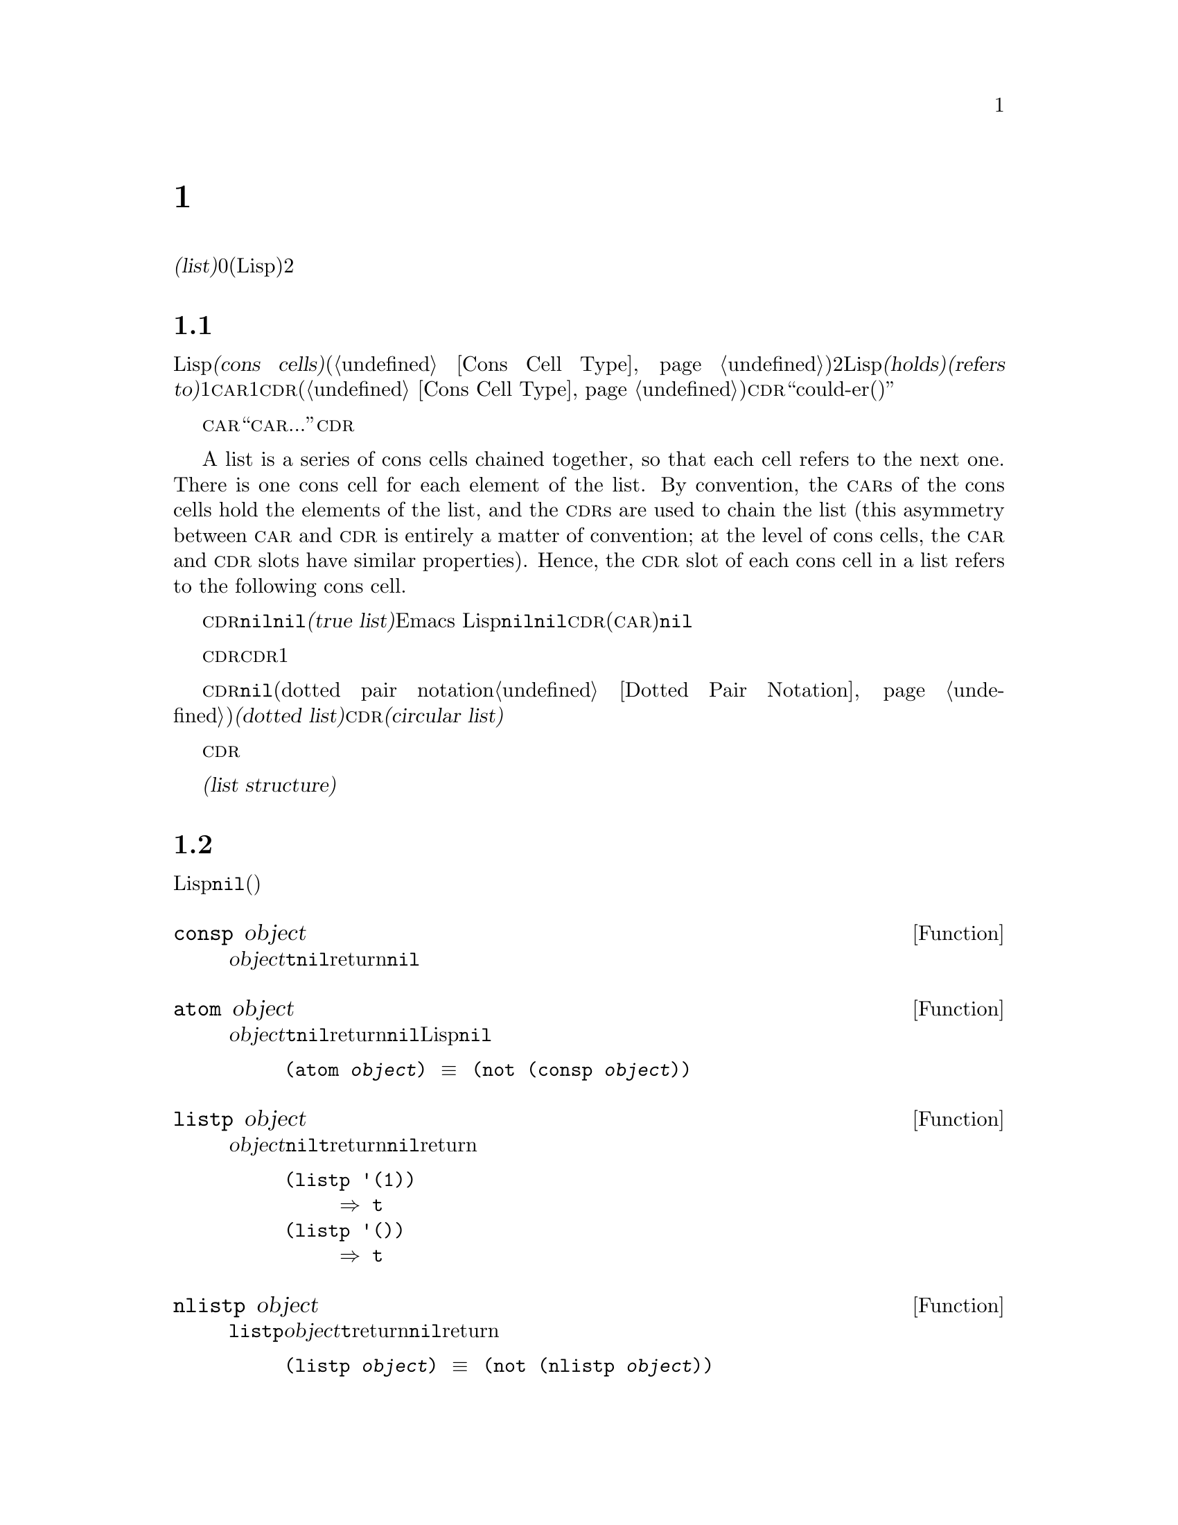 @c ===========================================================================
@c
@c This file was generated with po4a. Translate the source file.
@c
@c ===========================================================================
@c -*-texinfo-*-
@c This is part of the GNU Emacs Lisp Reference Manual.
@c Copyright (C) 1990-1995, 1998-1999, 2001-2016 Free Software
@c Foundation, Inc.
@c See the file elisp.texi for copying conditions.
@node Lists
@chapter リスト
@cindex lists
@cindex element (of list)

  @dfn{リスト(list)}は0個以上の要素(任意のLispオブジェクト)のシーケンスを表します。リストとベクターの重要な違いは、、2つ以上のリストが、構造の一部を共有できることです。加えて、リスト全体をコピーすることなく、要素の挿入、削除ができます。

@menu
* Cons Cells::               コンスセルからリストが作られる方法。
* List-related Predicates::  このオブジェクトはリストか? 
                               2つのリストを比較する。
* List Elements::            リストの一部を抽出する。
* Building Lists::           リスト構造の作成。
* List Variables::           変数に保存されたリストにたいする変更。
* Modifying Lists::          既存のリストに新しい要素を保存する。
* Sets And Lists::           リストは有限な数学集合を表現できる。
* Association Lists::        リストは有限な関係またはマッピングを表現できます。
* Property Lists::           要素ペアのリスト。
@end menu

@node Cons Cells
@section リストとコンスセル
@cindex lists and cons cells

  Lispでのリストは基本データ型ではありません。リストは@dfn{コンスセル(cons cells)}から構築されます(@ref{Cons Cell
Type}を参照してください)。コンスセルは、順序つきペアを表現するデータオブジェクトです。つまり、コンスセルは2つのスロットをもち、それぞれのスロットはLispオブジェクトを@dfn{保持(holds)}、または@dfn{参照(refers
to)}します。1つのスロットは@sc{car}、もう1つは@sc{cdr}です(これらの名前は歴史的なものです。@ref{Cons Cell
Type}を参照してください)。@sc{cdr}は``could-er(クダー)''と発音されます。

  わたしたちは、コンスセルの@sc{car}スロットに現在保持されているオブジェクトが何であれ、``このコンスセルの@sc{car}は、...''のような言い方をします。これは@sc{cdr}の場合も同様です。

  A list is a series of cons cells chained together, so that each cell refers
to the next one.  There is one cons cell for each element of the list.  By
convention, the @sc{car}s of the cons cells hold the elements of the list,
and the @sc{cdr}s are used to chain the list (this asymmetry between
@sc{car} and @sc{cdr} is entirely a matter of convention; at the level of
cons cells, the @sc{car} and @sc{cdr} slots have similar properties).
Hence, the @sc{cdr} slot of each cons cell in a list refers to the following
cons cell.

@cindex true list
  これも慣例的なものですが、リスト内の最後のコンスセルの@sc{cdr}は@code{nil}です。わたしたちは、このような@code{nil}で終端された構造を、@dfn{真リスト(true
list)}と呼びます。Emacs
Lispでは、シンボル@code{nil}は、シンボルであり、要素なしのリストでもあります。便宜上、シンボル@code{nil}は、その@sc{cdr}(および@sc{car})に@code{nil}をもつと考えます。

  したがって真リストの@sc{cdr}は、常に真リストです。空でない真リストの@sc{cdr}は、1番目の要素以外を含む真リストです。

@cindex dotted list
@cindex circular list
  リストの最後のコンスセルの@sc{cdr}が@code{nil}以外の何らかの値の場合、このリストのプリント表現はドットペア表記(dotted pair
notation。@ref{Dotted Pair
Notation}を参照してください)を使用するので、わたしたちはこの構造を@dfn{ドットリスト(dotted
list)}と呼びます。他の可能性もあります。あるコンスセルの@sc{cdr}が、そのリストのそれより前にある要素を指すかもしれません。わたしたちは、この構造を@dfn{循環リスト(circular
list)}と呼びます。

  ある目的にたいしては、そのリストが真リストか、循環リストなのか、ドットリストなのかが問題にならない場合もあります。そのプログラムが、リストを充分に下って最後のコンスセルの@sc{cdr}を確認しようとしないなら、これは問題になりません。しかし、リストを処理するの関数のいくつかは、真リストを要求し、ドットリストの場合はエラーをシグナルします。リストの最後を探そうと試みる関数のほとんどは、循環リストを与えると無限ループに突入します。

@cindex list structure
  ほとんどのコンスセルはリストの一部として使用されるので、わたしたちはコンスセルで構成される任意の構造を、@dfn{リスト構造(list
structure)}と呼びます。

@node List-related Predicates
@section リストのための述語
@cindex predicates for lists
@cindex list predicates

  以下の述語は、あるLispオブジェクトがアトムなのか、コンスセルなのか、それともリストなのか、またはオブジェクトが@code{nil}かどうかテストします(これらの述語の多くは、他の述語で定義することもできますが、多用されるので、定義する価値があるのです)。

@defun consp object
この関数は、@var{object}がコンスセルの場合は@code{t}、それ以外は@code{nil}をreturnします。たとえ@code{nil}はリスト@emph{です}が、コンスセルではありません。
@end defun

@defun atom object
この関数は、@var{object}がアトムの場合は@code{t}、それ以外は@code{nil}をreturnします。シンボル@code{nil}はアトムであり、リストでもあります。そのようなLispオブジェクトは@code{nil}だけです。

@example
(atom @var{object}) @equiv{} (not (consp @var{object}))
@end example
@end defun

@defun listp object
この関数は、@var{object}がコンスセルか@code{nil}の場合は@code{t}をreturnします。それ以外は@code{nil}をreturnします。

@example
@group
(listp '(1))
     @result{} t
@end group
@group
(listp '())
     @result{} t
@end group
@end example
@end defun

@defun nlistp object
この関数は@code{listp}の反対です。@var{object}がリストでない場合は@code{t}をreturnします。それ以外は@code{nil}をreturnします。

@example
(listp @var{object}) @equiv{} (not (nlistp @var{object}))
@end example
@end defun

@defun null object
この関数は、@var{object}が@code{nil}の場合は@code{t}、それ以外は@code{nil}をreturnします。この関数は@code{not}と等価ですが、明解にするために、@var{object}をリストだと考えるときは@code{null}、真偽値だと考えるときは@code{not}を使用します(@ref{Combining
Conditions}の@code{not}を参照してください)。

@example
@group
(null '(1))
     @result{} nil
@end group
@group
(null '())
     @result{} t
@end group
@end example
@end defun


@node List Elements
@section リスト要素へのアクセス
@cindex list elements

@defun car cons-cell
この関数は、コンスセル@var{cons-cell}の1番目のスロットにより参照される値をreturnします。他の言い方をすると、この関数は@var{cons-cell}の@sc{car}をreturnします。

特別なケースとして、@var{cons-cell}が@code{nil}の場合、この関数は@code{nil}をreturnします。したがって、リストはすべて引数として有効です。引数がコンスセルでも@code{nil}でもない場合、エラーがシグナルされます。

@example
@group
(car '(a b c))
     @result{} a
@end group
@group
(car '())
     @result{} nil
@end group
@end example
@end defun

@defun cdr cons-cell
この関数は、コンスセル@var{cons-cell}の2番目のスロットにより参照される値をreturnします。他の言い方をすると、この関数は@var{cons-cell}の@sc{cdr}をreturnします。

特別なケースとして、@var{cons-cell}が@code{nil}の場合、この関数は@code{nil}をreturnします。したがって、リストはすべて引数として有効です。引数がコンスセルでも@code{nil}でもない場合、エラーがシグナルされます。

@example
@group
(cdr '(a b c))
     @result{} (b c)
@end group
@group
(cdr '())
     @result{} nil
@end group
@end example
@end defun

@defun car-safe object
この関数により、他のデータ型によるエラーを起こさずに、コンスセルの@sc{car}を取得できます。この関数は、@var{object}がコンスセルの場合は@var{object}の@sc{car}、それ以外は@code{nil}をreturnします。この関数は、@var{object}がリスとでないときはエラーをシグナルする@code{car}とは対象的です。

@example
@group
(car-safe @var{object})
@equiv{}
(let ((x @var{object}))
  (if (consp x)
      (car x)
    nil))
@end group
@end example
@end defun

@defun cdr-safe object
この関数により、他のデータ型によるエラーを起こさずに、コンスセルの@sc{cdr}を取得できます。この関数は、@var{object}がコンスセルの場合は@var{object}の@sc{cdr}、それ以外は@code{nil}をreturnします。この関数は、@var{object}がリスとでないときはエラーをシグナルする@code{cdr}とは対象的です。

@example
@group
(cdr-safe @var{object})
@equiv{}
(let ((x @var{object}))
  (if (consp x)
      (cdr x)
    nil))
@end group
@end example
@end defun

@defmac pop listname
このマクロはリストの@sc{car}を調べて、それをリストから取り去るのを1度に行なう便利な方法を提供します。この関数は@var{listname}に格納されたリストにたいして処理を行ないます。この関数はリストから1番目の要素を削除して、@sc{cdr}を@var{listname}に保存し、その後で削除した要素をreturnします。

1番単純なケースは、リストに名前をつけるためのクォートされていないシンボルの場合です。この場合、このマクロは@w{@code{(prog1 (car
listname) (setq listname (cdr listname)))}}と等価です。

@example
x
     @result{} (a b c)
(pop x)
     @result{} a
x
     @result{} (b c)
@end example

より一般的なのは、@var{listname}が汎変数(generalized
variable)の場合です。この場合、このマクロは@code{setf}を使用して@var{listname}に保存します。@ref{Generalized
Variables}を参照してください。

リストに要素を追加する@code{push}マクロについては、@ref{List Variables}を参照してください。
@end defmac

@defun nth n list
@anchor{Definition of nth}
この関数は、@var{list}の@var{n}番目の要素をreturnします。要素は0から数えられるので、@var{list}の@sc{car}は要素0になります。@var{list}の長さが@var{n}以下の場合、値は@code{nil}です。

@c Behavior for -ve n undefined since 2013/08; see bug#15059.
@ignore
If @var{n} is negative, @code{nth} returns the first element of @var{list}.
@end ignore

@example
@group
(nth 2 '(1 2 3 4))
     @result{} 3
@end group
@group
(nth 10 '(1 2 3 4))
     @result{} nil

(nth n x) @equiv{} (car (nthcdr n x))
@end group
@end example

関数@code{elt}は似ていますが、これは任意の種類のシーケンスに適用されます。歴史的な理由により、この関数は逆の順序で引数を受け取ります。@ref{Sequence
Functions}を参照してください。
@end defun

@defun nthcdr n list
この関数は、@var{list}の@var{n}番目の@sc{cdr}をreturnします。他の言い方をすると、この関数は@var{list}の最初の@var{n}個のリンクをスキップしてから、それ以降をreturnします。

@c "or negative" removed 2013/08; see bug#15059.
@var{n}が0の場合、@code{nthcdr}は@var{list}全体をreturnします。@var{list}の長さが@var{n}以下の場合、@code{nthcdr}は@code{nil}をreturnします。

@example
@group
(nthcdr 1 '(1 2 3 4))
     @result{} (2 3 4)
@end group
@group
(nthcdr 10 '(1 2 3 4))
     @result{} nil
@end group
@group
(nthcdr 0 '(1 2 3 4))
     @result{} (1 2 3 4)
@end group
@end example
@end defun

@defun last list &optional n
この関数は、@var{list}の最後のリンクをreturnします。このリンクの@code{car}は、このリストの最後の要素です。@var{list}がnullの場合、@code{nil}がreturnされます。@var{n}が非@code{nil}の場合、@var{n}番目から最後までのリンクがreturnされます。@var{n}が@var{list}の長さより大きい場合は、@var{list}全体がreturnされます。
@end defun

@defun safe-length list
@anchor{Definition of safe-length}
この関数は、エラーや無限ループの危険なしで、@var{list}の長さをreturnします。この関数は一般的に、リスト内のコンスセルの個数をreturnします。しかし循環リストでは、単に上限値が値となるため、非常に大きくなる場合があります。

@var{list}が@code{nil}でもコンスセルでもない場合、@code{safe-length}は0をreturnします。
@end defun

  循環リストを考慮しなくてもよい場合に、リストの長さを計算するもっとも一般的な方法は、@code{length}を使うことです。@ref{Sequence
Functions}を参照してください。

@defun caar cons-cell
これは、@code{(car (car @var{cons-cell}))}と同じです。
@end defun

@defun cadr cons-cell
これは、@code{(car (cdr @var{cons-cell}))}または@code{(nth 1
@var{cons-cell})}と同じです。
@end defun

@defun cdar cons-cell
これは、@code{(cdr (car @var{cons-cell}))}と同じです。
@end defun

@defun cddr cons-cell
これは、@code{(cdr (cdr @var{cons-cell}))}または@code{(nthcdr 2
@var{cons-cell})}と同じです。
@end defun

@defun butlast x &optional n
この関数は、リスト@var{x}から、最後の要素、または最後の@var{n}個の要素を削除してreturnします。@var{n}が0より大きい場合、この関数はリストのコピーを作成するので、元のリストに影響はありません。一般的に、@code{(append
(butlast @var{x} @var{n})  (last @var{x}
@var{n}))}は、@var{x}と等しいリストをreturnします。
@end defun

@defun nbutlast x &optional n
この関数は、リストのコピーを作成するのではなく、@code{cdr}を適切な要素に変更することにより破壊的に機能するバージョンの@code{butlast}です。
@end defun

@node Building Lists
@section コンスセルおよびリストの構築
@cindex cons cells
@cindex building lists

  リストはLispの核にあるので、リストを構築する多くの関数があります。@code{cons}はリストを構築する基本的な関数です。しかしEmacsのソースコードでは、@code{cons}より@code{list}のほうが多く使用されているのは興味深いことです。

@defun cons object1 object2
この関数は、新しいリスト構造を構築するための、もっとも基本的な関数です。この関数は、@var{object1}を@sc{car}、@var{object2}を@sc{cdr}とする、新しいコンスセルを作成して、それから新しいコンスセルをreturnします。引数@var{object1}と@var{object2}は、任意のLispオブジェクトを指定できますが、ほとんどの場合、@var{object2}はリストです。

@example
@group
(cons 1 '(2))
     @result{} (1 2)
@end group
@group
(cons 1 '())
     @result{} (1)
@end group
@group
(cons 1 2)
     @result{} (1 . 2)
@end group
@end example

@cindex consing
リストの先頭に1つの要素を追加するために、@code{cons}がよく使用されます。これは、@dfn{リストに要素をコンスする}と言います。@footnote{リストの最後に要素を追加するための、これと完全に同等な方法はありません。@var{listname}をコピーすることにより、新しいリストを作成してから、@var{newelt}をそのリストの最後に追加する、@code{(append
@var{listname} (list
@var{newelt}))}を使用することができます。すべての@sc{cdr}を辿って、終端の@code{nil}を置き換える、@code{(nconc
@var{listname} (list
@var{newelt}))}を使用することもできます。コピーも変更も行なわずに、リストの先頭に要素を追加する@code{cons}と比較してみてください。}たとえば:

@example
(setq list (cons newelt list))
@end example

この例で使用されている@code{list}という名前の変数と、以下で説明する@code{list}という名前の関数は、競合しないことに注意してください。任意のシンボルは、両方の役割を果たすことができます。
@end defun

@defun list &rest objects
この関数は、@var{objects}を要素とするリストを作成します。結果となるリストは、常に@code{nil}終端されます。@var{objects}を指定しない場合、空リストがreturnされます。

@example
@group
(list 1 2 3 4 5)
     @result{} (1 2 3 4 5)
@end group
@group
(list 1 2 '(3 4 5) 'foo)
     @result{} (1 2 (3 4 5) foo)
@end group
@group
(list)
     @result{} nil
@end group
@end example
@end defun

@defun make-list length object
この関数は、各要素が@var{object}の、@var{length}個の要素からなるリストを作成します。@code{make-list}と@code{make-string}(@ref{Creating
Strings}を参照してください)を比較してみてください。

@example
@group
(make-list 3 'pigs)
     @result{} (pigs pigs pigs)
@end group
@group
(make-list 0 'pigs)
     @result{} nil
@end group
@group
(setq l (make-list 3 '(a b)))
     @result{} ((a b) (a b) (a b))
(eq (car l) (cadr l))
     @result{} t
@end group
@end example
@end defun

@defun append &rest sequences
@cindex copying lists
この関数は、@var{sequences}のすべての要素を服務リストをreturnします。@var{sequences}には、リスト、ベクター、ブールベクター、文字列も指定できますが、通常は最後にリストを指定するべきです。最後の引数を除くすべての引数はコピーされるので、変更される引数はありません(コピーを行なわずにリストを結合する方法については、@ref{Rearrangement}の@code{nconc}を参照してください)。

より一般的には、@code{append}にたいする最後の引数は、任意のLispオブジェクトかもしれません。最後の引数は、コピーまたは変換されません。最後の引数は、新しいリストの最後のコンスセルの@sc{cdr}になります。最後の引数もリストならば、このリストの要素は、実質的には結果リストの要素になります。最後の要素がリストでない場合、最後の@sc{cdr}が(真リストで要求される)@code{nil}ではないので、結果はドットリストになります。
@end defun

  以下は@code{append}を使用した例です:

@example
@group
(setq trees '(pine oak))
     @result{} (pine oak)
(setq more-trees (append '(maple birch) trees))
     @result{} (maple birch pine oak)
@end group

@group
trees
     @result{} (pine oak)
more-trees
     @result{} (maple birch pine oak)
@end group
@group
(eq trees (cdr (cdr more-trees)))
     @result{} t
@end group
@end example

  @code{append}がどのように機能するか、ボックスダイアグラムで見ることができます。変数@code{trees}はリスト@code{(pine
oak)}にセットされ、それから変数@code{more-trees}にリスト@code{(maple birch pine
oak)}がセットされます。しかし変数@code{trees}は継続して元のリストを参照します:

@smallexample
@group
more-trees                trees
|                           |
|     --- ---      --- ---   -> --- ---      --- ---
 --> |   |   |--> |   |   |--> |   |   |--> |   |   |--> nil
      --- ---      --- ---      --- ---      --- ---
       |            |            |            |
       |            |            |            |
        --> maple    -->birch     --> pine     --> oak
@end group
@end smallexample

  空のシーケンスは、@code{append}によりreturnされる値に寄与しません。この結果、最後の引数に@code{nil}を指定すると、それより前の引数のコピーを強制することになります。

@example
@group
trees
     @result{} (pine oak)
@end group
@group
(setq wood (append trees nil))
     @result{} (pine oak)
@end group
@group
wood
     @result{} (pine oak)
@end group
@group
(eq wood trees)
     @result{} nil
@end group
@end example

@noindent
これは関数@code{copy-sequence}が導入される以前は、リストをコピーする通常の方法でした。@ref{Sequences Arrays
Vectors}を参照してください。

  以下は、@code{append}の引数としてベクターと文字列を使用する例です:

@example
@group
(append [a b] "cd" nil)
     @result{} (a b 99 100)
@end group
@end example

  @code{apply} (@ref{Calling
Functions}を参照してください)の助けを借りることにより、リストのリストの中の、すべてのリストをappendできます。

@example
@group
(apply 'append '((a b c) nil (x y z) nil))
     @result{} (a b c x y z)
@end group
@end example

  @var{sequences}が与えられない場合、@code{nil}がreturnされます:

@example
@group
(append)
     @result{} nil
@end group
@end example

  以下は、最後の引数がリストでない場合の例です:

@example
(append '(x y) 'z)
     @result{} (x y . z)
(append '(x y) [z])
     @result{} (x y . [z])
@end example

@noindent
2番目の例は、最後の引数はシーケンスですがリスとではない場合で、このシーケンスの要素は、結果リストの要素にはなりません。かわりに、最後の引数がリストでないときと同様、シーケンスが最後の@sc{cdr}になります。

@defun copy-tree tree &optional vecp
この関数はツリー@code{tree}のコピーをreturnします。@var{tree}がコンスセルの場合、同じ@sc{car}と@sc{cdr}をもつ新しいコンスセルを作成してから、同じ方法により@sc{car}と@sc{cdr}を再帰的にコピーします。

通常、@var{tree}がコンスセル以外の場合、@code{copy-tree}は単に@var{tree}をreturnします。しかし、@var{vecp}が非@code{nil}の場合、この関数はベクターでもコピーします(そしてベクターの要素を再帰的に処理します)。
@end defun

@defun number-sequence from &optional to separation
これは、@var{from}から@var{separation}づつインクリメントして、@var{to}の直前で終わる、数字のリストをreturnします。@var{separation}には正または負の数を指定でき、デフォルトは1です。@var{to}が@code{nil}、または数的に@var{from}と等しい場合、値は1要素のリスト@code{(@var{from})}になります。@var{separation}が正で@var{to}が@var{from}より小さい場合、または@var{separation}が負で@var{to}が@var{from}より大きい場合、これらの引数は空のシーケンスを指示することになるので、値は@code{nil}になります。

@var{separation}が0で、@var{to}が@code{nil}でもなく、数的に@var{from}とも等しくない場合、これらの引数は無限シーケンスを指示することになるので、エラーがシグナルされます。

引数はすべて数字です。浮動少数の計算は正確ではないので、浮動少数の引数には用心する必要があります。たとえばマシンに依存して、@code{(number-sequence
0.4 0.8 0.2)}が3要素のリストをreturnするのに、@code{(number-sequence 0.4 0.6
0.2)}が1要素のリスト@code{(0.4)}をreturnすることがよく起こります。リストの@var{n}番目の要素は、厳密に@code{(+
@var{from} (* @var{n}
@var{separation}))}という式により計算されます。したがって、リストに確実に@var{to}が含まれるようにするには、この式に適切な型の@var{to}を渡すことができます。別の方法として、@var{to}を少しだけ大きな値(@var{separation}が負の場合は、少しだけ小さな値)に置き換えることもできます。

いくつか例を示します:

@example
(number-sequence 4 9)
     @result{} (4 5 6 7 8 9)
(number-sequence 9 4 -1)
     @result{} (9 8 7 6 5 4)
(number-sequence 9 4 -2)
     @result{} (9 7 5)
(number-sequence 8)
     @result{} (8)
(number-sequence 8 5)
     @result{} nil
(number-sequence 5 8 -1)
     @result{} nil
(number-sequence 1.5 6 2)
     @result{} (1.5 3.5 5.5)
@end example
@end defun

@node List Variables
@section リスト変数の変更
@cindex modify a list
@cindex list modification

  これらの関数、および1つのマクロは、変数に格納されたリストを変更する便利な方法を提供します。

@defmac push element listname
このマクロは、@sc{car}が@var{element}で、@sc{cdr}が@var{listname}で指定されたリストであるような新しいリストを作成して、そのリストを@var{listname}に保存します。単純なのは、@var{listname}はリストに名前をつけるクォートされていないシンボルのときで、この場合マクロは@w{@code{(setq
@var{listname} (cons @var{element} @var{listname}))}}と等価です。

@example
(setq l '(a b))
     @result{} (a b)
(push 'c l)
     @result{} (c a b)
l
     @result{} (c a b)
@end example

より一般的なのは、@code{listname}が汎変数の場合です。この場合、このマクロは@w{@code{(setf @var{listname}
(cons @var{element} @var{listname}))}}と等価です。@ref{Generalized
Variables}を参照してください。

リストから1番目の要素を取り出す@code{pop}マクロについては、@ref{List Elements}を参照してください。
@end defmac

  以下の2つの関数は、変数の値であるリストを変更します。

@defun add-to-list symbol element &optional append compare-fn
この関数は、@var{element}が@var{symbol}の値のメンバーでない場合は、@var{symbol}に@var{element}をコンスすることにより、変数@var{symbol}をセットします。この関数は、リストが更新されているかに関わらず、結果のリストをreturnします@var{symbol}の値は、呼び出し前にすでにリストであることが望ましいです。@var{element}がリストの既存メンバーか比較するために、@code{add-to-list}は@var{compare-fn}を使用します。@var{compare-fn}が@code{nil}の場合は、@code{equal}を使用します。

@var{element}が追加される場合は通常、@var{symbol}の前に追加されますが、オプションの引数@var{append}が非@code{nil}の場合は、最後に追加されます。

引数@var{symbol}は、暗黙にクォートされません。@code{setq}とは異なり、@code{add-to-list}は@code{set}のような通常の関数です。クォートしたい場合は自分で引数をクォートします。
@end defun

以下は@code{add-to-list}を使用する方法をシナリオで示します:

@example
(setq foo '(a b))
     @result{} (a b)

(add-to-list 'foo 'c)     ;; @r{@code{c}を追加。}
     @result{} (c a b)

(add-to-list 'foo 'b)     ;; @r{効果なし。}
     @result{} (c a b)

foo                       ;; @r{@code{foo}が変更された。}
     @result{} (c a b)
@end example

  以下は@code{(add-to-list '@var{var} @var{value})}と等価な式です:

@example
(or (member @var{value} @var{var})
    (setq @var{var} (cons @var{value} @var{var})))
@end example

@defun add-to-ordered-list symbol element &optional order
この関数は、古い値(リストでなければなりません)の@var{order}で指定された位置に、@var{element}を挿入することにより、変数@var{symbol}をセットします。@var{element}がすでにこのリストのメンバーである場合、リスト内の要素の位置は@var{order}にしたがって調整されます。メンバーかどうかは、@code{eq}を使用してテストされます。この関数は、更新されているかどうかに関わらず、結果のリストをreturnします。

@var{order}は通常、数字(正数か浮動小数)で、リストの要素は、その数字の昇順で並べられます。

@var{order}を省略または@code{nil}にすることもできます。これにより、リストに@var{element}がすでに存在する場合、@var{element}の数字順序は変更されません。それ以外では、@var{element}は数字順序をもちません。リストの数字順序をもたない要素は、リストの最後に配され、特別な順序はつきません。

@var{order}に他の値を指定した場合、@var{element}がすでに数字順序をもつときは数字順序が削除されます。それ以外は、@code{nil}と同じです。

引数@var{symbol}は、暗黙にクォートされません。@code{add-to-ordered-list}は、@code{setq}などとは異なり、@code{set}のような通常の関数です。必要な場合は引数を自分でクォートしてください。

順序の情報は、@var{symbol}の@code{list-order}プロパティーのハッシュテーブルに保存されます。
@end defun

以下に@code{add-to-ordered-list}を使用する方法をシナリオで示します:

@example
(setq foo '())
     @result{} nil

(add-to-ordered-list 'foo 'a 1)     ;; @r{@code{a}を追加。}
     @result{} (a)

(add-to-ordered-list 'foo 'c 3)     ;; @r{@code{c}を追加。}
     @result{} (a c)

(add-to-ordered-list 'foo 'b 2)     ;; @r{@code{b}を追加。}
     @result{} (a b c)

(add-to-ordered-list 'foo 'b 4)     ;; @r{@code{b}を移動。}
     @result{} (a c b)

(add-to-ordered-list 'foo 'd)       ;; @r{@code{d}を後に追加。}
     @result{} (a c b d)

(add-to-ordered-list 'foo 'e)       ;; @r{@code{e}を追加。}
     @result{} (a c b e d)

foo                       ;; @r{@code{foo}が変更された。}
     @result{} (a c b e d)
@end example

@node Modifying Lists
@section 既存のリスト構造の変更
@cindex destructive list operations

  You can modify the @sc{car} and @sc{cdr} contents of a cons cell with the
primitives @code{setcar} and @code{setcdr}.  These are destructive
operations because they change existing list structure.

@cindex CL note---@code{rplaca} vs @code{setcar}
@quotation
@findex rplaca
@findex rplacd
@b{Common Lispに関する注意: }Common
Lispはリスト構造の変更に@code{rplaca}および@code{rplacd}を使用します。これらは@code{setcar}や@code{setcdr}と同じ方法でリスト構造を変更しますが、@code{setcar}と@code{setcdr}は新しい@sc{car}または@sc{cdr}をreturnするのにたいし、Common
Lispの関数はコンスセルをreturnします。
@end quotation

@menu
* Setcar::                   リスト内の要素の置き換え。
* Setcdr::                   リストの根幹部分の置き換え。これは要素の追加や削除に使用される。
* Rearrangement::            リスト内の要素の再配置、リストの合成。
@end menu

@node Setcar
@subsection @code{setcar}によるリスト要素の変更
@cindex replace list element
@cindex list, replace element

  コンスセルの@sc{car}の変更は、@code{setcar}により行なわれます。リストにたいして使用された場合、@code{setcar}はリストの1つの要素を、他の要素に置き換えます。

@defun setcar cons object
この関数は、以前の@sc{car}を置き換えて、@var{cons}の新しい@sc{car}に@var{object}を格納します。他の言い方をすると、この関数は@var{cons}の@sc{car}スロットを、@var{object}を参照するように変更します。この関数は値@var{object}をreturnします。たとえば:

@example
@group
(setq x '(1 2))
     @result{} (1 2)
@end group
@group
(setcar x 4)
     @result{} 4
@end group
@group
x
     @result{} (4 2)
@end group
@end example
@end defun

  コンスセルが、複数のリストが共有された構造の一部の場合、コンスに新しい@sc{car}を格納することにより、これら共有されたリストの各1つの要素を変更します。以下は例です:

@example
@group
;; @r{部分的に共有された2つのリストを作成。}
(setq x1 '(a b c))
     @result{} (a b c)
(setq x2 (cons 'z (cdr x1)))
     @result{} (z b c)
@end group

@group
;; @r{共有されたリンクの@sc{car}を置き換え。}
(setcar (cdr x1) 'foo)
     @result{} foo
x1                           ; @r{両方のリストが変更された。}
     @result{} (a foo c)
x2
     @result{} (z foo c)
@end group

@group
;; @r{共有されていないリンクの@sc{car}を置き換え。}
(setcar x1 'baz)
     @result{} baz
x1                           ; @r{1つのリストだけが変更された。}
     @result{} (baz foo c)
x2
     @result{} (z foo c)
@end group
@end example

  なぜ@code{b}を置き換えると両方が変更されるのかを説明するために、変数@code{x1}と@code{x2}の2つのリストによる共有構造を視覚化してみましょう:

@example
@group
        --- ---        --- ---      --- ---
x1---> |   |   |----> |   |   |--> |   |   |--> nil
        --- ---        --- ---      --- ---
         |        -->   |            |
         |       |      |            |
          --> a  |       --> b        --> c
                 |
       --- ---   |
x2--> |   |   |--
       --- ---
        |
        |
         --> z
@end group
@end example

  同じ関係を別のボックス図で示すと、以下のようになります:

@example
@group
x1:
 --------------       --------------       --------------
| car   | cdr  |     | car   | cdr  |     | car   | cdr  |
|   a   |   o------->|   b   |   o------->|   c   |  nil |
|       |      |  -->|       |      |     |       |      |
 --------------  |    --------------       --------------
                 |
x2:              |
 --------------  |
| car   | cdr  | |
|   z   |   o----
|       |      |
 --------------
@end group
@end example

@node Setcdr
@subsection リストのCDRの変更
@cindex replace part of list

  @sc{cdr}を変更するもっとも低レベルの基本関数は、@code{setcdr}です:

@defun setcdr cons object
この関数は前の@sc{cdr}を置き換えて、@var{cons}の新しい@sc{cdr}に@var{object}を格納します。他の言い方をすると、この関数は@var{cons}の@sc{cdr}を、@var{object}を参照するように変更します。この関数は値@var{object}をreturnします。
@end defun

  以下はリストの@sc{cdr}を、他のリストに置き換える例です。1番目の要素以外のすべての要素は、別のシーケンスまたは要素のために取り除かれます。1番目の要素はリストの@sc{car}なので変更されず、@sc{cdr}を通じて到達することもできないからです。

@example
@group
(setq x '(1 2 3))
     @result{} (1 2 3)
@end group
@group
(setcdr x '(4))
     @result{} (4)
@end group
@group
x
     @result{} (1 4)
@end group
@end example

  リスト内のコンスセルの@sc{cdr}を変更することにより、リストの途中から要素を削除できます。たとえば以下では、1番目のコンスセルの@sc{cdr}を変更することにより、2番目の要素@code{b}を、リスト@code{(a
b c)}から削除します。

@example
@group
(setq x1 '(a b c))
     @result{} (a b c)
(setcdr x1 (cdr (cdr x1)))
     @result{} (c)
x1
     @result{} (a c)
@end group
@end example

  以下に結果をボックス表記で示します:

@smallexample
@group
                   --------------------
                  |                    |
 --------------   |   --------------   |    --------------
| car   | cdr  |  |  | car   | cdr  |   -->| car   | cdr  |
|   a   |   o-----   |   b   |   o-------->|   c   |  nil |
|       |      |     |       |      |      |       |      |
 --------------       --------------        --------------
@end group
@end smallexample

@noindent
以前は要素@code{b}を保持していた2番目のコンスセルは、依然として存在して、その@sc{car}も@code{b}のままですが、すでにこのリストの一部を形成していません。

  @sc{cdr}を変更して、新しい要素を挿入するのも、同じくらい簡単です:

@example
@group
(setq x1 '(a b c))
     @result{} (a b c)
(setcdr x1 (cons 'd (cdr x1)))
     @result{} (d b c)
x1
     @result{} (a d b c)
@end group
@end example

  以下に結果をボックス表記で示します:

@smallexample
@group
 --------------        -------------       -------------
| car  | cdr   |      | car  | cdr  |     | car  | cdr  |
|   a  |   o   |   -->|   b  |   o------->|   c  |  nil |
|      |   |   |  |   |      |      |     |      |      |
 --------- | --   |    -------------       -------------
           |      |
     -----         --------
    |                      |
    |    ---------------   |
    |   | car   | cdr   |  |
     -->|   d   |   o------
        |       |       |
         ---------------
@end group
@end smallexample

@node Rearrangement
@subsection リストを再配置する関数
@cindex rearrangement of lists
@cindex reordering, of elements in lists
@cindex modification of lists

  Here are some functions that rearrange lists destructively by modifying the
@sc{cdr}s of their component cons cells.  These functions are destructive
because they chew up the original lists passed to them as arguments,
relinking their cons cells to form a new list that is the returned value.

@ifnottex
  コンスセルを変更する他の関数については、@ref{Sets And Lists}の@code{delq}を参照してください。
@end ifnottex
@iftex
   以降のセクションで説明する関数@code{delq}は、破壊的にリストを操作する、別の例です。
@end iftex

@defun nconc &rest lists
@cindex concatenating lists
@cindex joining lists
この関数は、@var{lists}の要素すべてを含むリストをreturnします。@code{append} (@ref{Building
Lists}を参照してください)とは異なり、@var{lists}はコピー@emph{されません}。かわりに@var{lists}の各リストの最後の@sc{cdr}が、次のリストを参照するように変更されます。@var{lists}の最後のリストは、変更されません。たとえば:

@example
@group
(setq x '(1 2 3))
     @result{} (1 2 3)
@end group
@group
(nconc x '(4 5))
     @result{} (1 2 3 4 5)
@end group
@group
x
     @result{} (1 2 3 4 5)
@end group
@end example

   @code{nconc}の最後の引数は変更されないので、上記の例のように、@code{'(4
5)}のような定数リストを使用するのが理に適っています。また、同じ理由により、最後の引数がリスとである必要はありません。

@example
@group
(setq x '(1 2 3))
     @result{} (1 2 3)
@end group
@group
(nconc x 'z)
     @result{} (1 2 3 . z)
@end group
@group
x
     @result{} (1 2 3 . z)
@end group
@end example

しかし、(最後を除くすべての)他の引数はリストでなければなりません。

一般的な落とし穴としては、@code{nconc}にたいしてクォートされたリスト定数を、最後以外の引数として使用したときです。これを行なう場合、実行するごとにプログラムはリスト定数を変更するでしょう!
何が起こるのかを以下に示します:

@smallexample
@group
(defun add-foo (x)            ; @r{この関数では@code{foo}}
  (nconc '(foo) x))           ;   @r{を引数の前に追加させたい。}
@end group

@group
(symbol-function 'add-foo)
     @result{} (lambda (x) (nconc (quote (foo)) x))
@end group

@group
(setq xx (add-foo '(1 2)))    ; @r{動いているように見える。}
     @result{} (foo 1 2)
@end group
@group
(setq xy (add-foo '(3 4)))    ; @r{何が起きているのか?}
     @result{} (foo 1 2 3 4)
@end group
@group
(eq xx xy)
     @result{} t
@end group

@group
(symbol-function 'add-foo)
     @result{} (lambda (x) (nconc (quote (foo 1 2 3 4) x)))
@end group
@end smallexample
@end defun

@node Sets And Lists
@section 集合としてのリストの使用
@cindex lists as sets
@cindex sets

  リストは順序なしの数学的集合 --- リスト内に要素があれば集合の要素の値とされ、リスト内の順序は無視される ---
を表すことができます。2つの集合を結合(union)するには、(重複する要素を気にしない場合は)@code{append}を使用します。@code{equal}である重複を取り除くには、@code{delete-dups}を使用します。集合にたいする他の有用な関数には、@code{memq}や@code{delq}、およびこれらの@code{equal}バージョンである@code{member}と@code{delete}が含まれます。

@cindex CL note---lack @code{union}, @code{intersection}
@quotation
@b{Common Lispに関する注意:} 集合を処理するために、Common
Lispには(要素の重複がない)関数@code{union}があります。これらの関数は標準のGNU Emacs
Lispにはありませんが、@file{cl-lib}はこれらを提供します。@ref{Lists as Sets,,, cl, Common Lisp
Extensions}を参照してください。
@end quotation

@defun memq object list
@cindex membership in a list
この関数は、@var{object}が@var{list}のメンバーかどうかをテストします。メンバーの場合、@code{memq}は@var{object}で最初に見つかった要素から開始されるリストをreturnします。メンバーでない場合は、@code{nil}をreturnします。@code{memq}の文字@samp{q}は、この関数が@var{object}とリスト内の要素の比較に、@code{eq}を使用することを示します。たとえば:

@example
@group
(memq 'b '(a b c b a))
     @result{} (b c b a)
@end group
@group
(memq '(2) '((1) (2)))    ; @r{@code{(2)}と@code{(2)}は@code{eq}ではない。}
     @result{} nil
@end group
@end example
@end defun

@defun delq object list
@cindex deleting list elements
この関数@var{list}からは@var{object}と@code{eq}なすべての要素を破壊的に取り除いて、結果のリストをreturnします。@code{delq}の文字@samp{q}は、この関数が@var{object}とリスト内の要素の比較に、@code{eq}を使用することを示します(@code{memq}や@code{remq}と同様)。

@code{delq}を呼び出すときは通常、元のリストを保持していた変数にreturn値を割り当てて使用する必要があります(理由は以下参照)。
@end defun

@code{delq}関数がリストの銭湯にある要素を削除する場合は、単にリストを読み進めて、この要素の後から開始される部分リストをreturnします。つまり:

@example
@group
(delq 'a '(a b c)) @equiv{} (cdr '(a b c))
@end group
@end example

@noindent
リストの途中にある要素を削除するときは、必要な@sc{cdr}(@ref{Setcdr}を参照してください)を変更することにより削除します。

@example
@group
(setq sample-list '(a b c (4)))
     @result{} (a b c (4))
@end group
@group
(delq 'a sample-list)
     @result{} (b c (4))
@end group
@group
sample-list
     @result{} (a b c (4))
@end group
@group
(delq 'c sample-list)
     @result{} (a b (4))
@end group
@group
sample-list
     @result{} (a b (4))
@end group
@end example

@code{(delq 'a sample-list)}は何も取り除きませんが(これは単に短いリストをreturnします)、@code{(delq 'c
sample-list)}は3番目の要素を取り除いて、@code{sample-list}を変更することに注意してください。引数@var{list}を保持するように形成された変数が、実行後にもっと少ない要素になる、または元のリストを保持すると仮定しないでください!
かわりに@code{delq}の結果を保存して、それを使用してください。元のリストを保持していた変数に、結果を書き戻すことはよく行なわれます。

@example
(setq flowers (delq 'rose flowers))
@end example

以下の例では、@code{delq}が比較しようとしている@code{(4)}と、@code{sample-list}内の@code{(4)}は、@code{eq}ではありません:

@example
@group
(delq '(4) sample-list)
     @result{} (a c (4))
@end group
@end example

与えられた値と@code{equal}な要素を削除したい場合は、@code{delete}(以下参照)を使用してください。

@defun remq object list
この関数は、@var{object}と@code{eq}なすべての要素が除かれた、@var{list}のコピーをreturnします。@code{remq}の文字@samp{q}は、この関数が@var{object}とリスト内の要素の比較に、@code{eq}を使用することを示します。

@example
@group
(setq sample-list '(a b c a b c))
     @result{} (a b c a b c)
@end group
@group
(remq 'a sample-list)
     @result{} (b c b c)
@end group
@group
sample-list
     @result{} (a b c a b c)
@end group
@end example
@end defun

@defun memql object list
関数@code{memql}は、@code{eql}(浮動少数の要素は値で比較される)を使用してメンバーと@code{eql}を比較することにより、@var{object}が@var{list}のメンバーかどうかをテストします。@var{object}がメンバーの場合、@code{memql}は@var{list}内で最初に見つかった要素から開始されるリストをreturnします。それ以外は@code{nil}をreturnします。

これを@code{memq}と比較してみましょう:

@example
@group
(memql 1.2 '(1.1 1.2 1.3))  ; @r{@code{1.2}と@code{1.2}は@code{eql}。}
     @result{} (1.2 1.3)
@end group
@group
(memq 1.2 '(1.1 1.2 1.3))  ; @r{@code{1.2}と@code{1.2}は@code{eq}ではない。}
     @result{} nil
@end group
@end example
@end defun

以下の3つの関数は@code{memq}、@code{delq}、@code{remq}と似ていますが、要素の比較に@code{eq}ではなく、@code{equal}を使用します。@ref{Equality
Predicates}を参照してください。

@defun member object list
関数@code{member}は、メンバーと@var{object}を@code{equal}を使用して比較して、@var{object}が@var{list}のメンバーかどうかをテストします。@var{object}がメンバーの場合、@code{member}は@var{list}で最初に見つかったところから開始されるリストをreturnします。それ以外は@code{nil}を参照してください。

これを@code{memq}と比較してみましょう:

@example
@group
(member '(2) '((1) (2)))  ; @r{@code{(2)} and @code{(2)} are @code{equal}.}
     @result{} ((2))
@end group
@group
(memq '(2) '((1) (2)))    ; @r{@code{(2)}と@code{(2)}は@code{eq}ではない。}
     @result{} nil
@end group
@group
;; @r{同じ内容の2つの文字列は@code{equal}。}
(member "foo" '("foo" "bar"))
     @result{} ("foo" "bar")
@end group
@end example
@end defun

@defun delete object sequence
この関数は、@var{sequence}から@var{object}と@code{equal}な要素を取り除いて、結果のシーケンスをreturnします。

@var{sequence}がリストの場合、@code{delete}が@code{delq}に対応するように、@code{member}は@code{memq}に対応します。つまり、この関数は@code{member}と同様、要素と@var{object}の比較に@code{equal}を使用します。マッチする要素が見つかったら、@code{delq}が行なうように、その要素を取り除きます。@code{delq}と同様、通常は元のリストを保持していた変数にreturn値を割り当てて使用します。

@code{sequence}がベクターまたは文字列の場合、@code{delete}は@code{object}と@code{equal}なすべての要素を取り除いた、@code{sequence}のコピーをreturnします。

たとえば:

@example
@group
(setq l '((2) (1) (2)))
(delete '(2) l)
     @result{} ((1))
l
     @result{} ((2) (1))
;; @r{@code{l}の変更に信頼性を要するときは}
;; @r{@code{(setq l (delete '(2) l))}と記述する。}
@end group
@group
(setq l '((2) (1) (2)))
(delete '(1) l)
     @result{} ((2) (2))
l
     @result{} ((2) (2))
;; @r{このケースでは@code{l}のセットの有無に違いはない}
;; @r{しかし他のケースに倣ってセットするべき。}
@end group
@group
(delete '(2) [(2) (1) (2)])
     @result{} [(1)]
@end group
@end example
@end defun

@defun remove object sequence
この関数は、@code{delete}に対応する非破壊的な関数です。この関数は、@code{object}と@code{equal}な要素を取り除いた、@code{sequence}(リスト、ベクター、文字列)のコピーをreturnします。たとえば:

@example
@group
(remove '(2) '((2) (1) (2)))
     @result{} ((1))
@end group
@group
(remove '(2) [(2) (1) (2)])
     @result{} [(1)]
@end group
@end example
@end defun

@quotation
@b{Common Lispに関する注意:} GNU Emacs
Lispの関数@code{member}、@code{delete}、@code{remove}は、Common
Lispではなく、Maclispを継承しています。Common Lispでは、比較に@code{equal}を使用しません。
@end quotation

@defun member-ignore-case object list
この関数は、@code{member}と同様ですが、@var{object}が文字列で、大文字小文字とテキスト表現の違いを無視します。文字の大文字と小文字は等しいものとして扱われ、比較に先立ちユニバイト文字列はマルチバイト文字列に変換されます。
@end defun

@defun delete-dups list
この関数は、@var{list}からすべての@code{equal}な重複を、破壊的に取り除いて。、結果を@var{list}に保管して、それをreturnします。@var{list}内の要素に@code{equal}な要素がいくつかある場合、@code{delete-dups}は最初の要素を残します。
@end defun

  変数に格納されたリストに要素を追加したり、それを集合として使用する方法については、@ref{List
Variables}の関数@code{add-to-list}も参照してください。

@node Association Lists
@section 連想リスト
@cindex association list
@cindex alist

  @dfn{連想配列(association
list。短くはalist)}は、キーと値のマッピングを記録します。これは@dfn{連想(associations)}と呼ばれるコンスセルのリストです。各コンスセルにおいて、@sc{car}は@dfn{キー(key)}で、@sc{cdr}は@dfn{連想値(associated
value)}になります。@footnote{ここでの``キー(key)''の使い方は、用語``キーシーケンス(key
sequence)''とは関係ありません。キーはテーブルにあるアイテムを探すために使用される値という意味です。この場合、テーブルはalistでありalistはアイテムに関連付けられます。}

  以下はalistの例です。キー@code{pine}は、値@code{cones}に関連付けられます。キー@code{oak}は、@code{acorns}に関連付けられます。キー@code{maple}は、@code{seeds}に関連付けられます。

@example
@group
((pine . cones)
 (oak . acorns)
 (maple . seeds))
@end group
@end example

  alist内の値とキーには、任意のLispオブジェクトを指定できます。たとえば以下のalist0では、シンボル@code{a}は数字@code{1}に、文字列@code{"b"}は@emph{リスト}@code{(2
3)}(alist要素の@sc{cdr})に関連付けられます。

@example
((a . 1) ("b" 2 3))
@end example

  要素の@sc{cdr}の@sc{car}に連想値を格納するようにalistデザインするほうがよい場合があります。以下は、そのようなalistです。

@example
((rose red) (lily white) (buttercup yellow))
@end example

@noindent
この例では、@code{red}が@code{rose}に関連付けられる値だと考えます。この種のalistの利点は、@sc{cdr}の@sc{cdr}の中に、他の関連する情報
--- 他のアイテムのリストでさえ ---
を格納することができることです。不利な点は、与えられた値を含む要素を見つけるために@code{rassq}(以下参照)を使用できないことです。これらを検討することが重要でない場合には、任意の与えられたalistにたいして一貫している限り、選択は好みの問題といえます。

  上記で示したのと同じalistは、要素の@sc{cdr}に連想値をもつと考えることができます。この場合、@code{rose}に関連付けられる値は、リスト@code{(red)}になるでしょう。

  連想リストは、新しい連想を簡単にリストの先頭に追加できるので、スタックに保持したいような情報を記録するのによく使用されます。連想リストから与えられたキーにたいする連想を検索する場合、それが複数ある場合は、最初に見つかったものがreturnされます。

  Emacs
Lispでは、連想リストがコンスセルではない場合、それはエラーでは@emph{ありません}。alist検索関数は、単にそのような要素を無視します。多くの他のバージョンのLいspでは、このような場合はエラーをシグナルします。

  いくつかの観点において、プロパティーリストは連想リストと似ていることに注意してください。それぞれのキーが1度だけ出現するような場合、プロパティーリストは連想リストと同様に振る舞います。プロパティーリストと連想リストの比較については、@ref{Property
Lists}を参照してください。

@defun assoc key alist
この関数は、alist要素にたいして@var{key}を比較するのに@code{equal}を使用して、@var{alist}内から@var{key}をもつ最初の連想をreturnします。@sc{car}が@var{key}と@code{equal}の連想が@var{alist}にない場合、この関数は@code{nil}をreturnします。たとえば:

@smallexample
(setq trees '((pine . cones) (oak . acorns) (maple . seeds)))
     @result{} ((pine . cones) (oak . acorns) (maple . seeds))
(assoc 'oak trees)
     @result{} (oak . acorns)
(cdr (assoc 'oak trees))
     @result{} acorns
(assoc 'birch trees)
     @result{} nil
@end smallexample

以下はキーと値がシンボルでない場合の例です:

@smallexample
(setq needles-per-cluster
      '((2 "Austrian Pine" "Red Pine")
        (3 "Pitch Pine")
        (5 "White Pine")))

(cdr (assoc 3 needles-per-cluster))
     @result{} ("Pitch Pine")
(cdr (assoc 2 needles-per-cluster))
     @result{} ("Austrian Pine" "Red Pine")
@end smallexample
@end defun

  関数@code{assoc-string}は@code{assoc}と似ていますが、文字列間の特定の違いを無視する点が異なります。@ref{Text
Comparison}を参照してください。

@defun rassoc value alist
この関数は、@var{alist}の中から、値@var{value}をもつ最初の連想をreturnします。@sc{cdr}が@var{value}と@code{equal}の連想が@var{alist}にない場合、この関数は@code{nil}をreturnします。

@code{rassoc} is like @code{assoc} except that it compares the @sc{cdr} of
each @var{alist} association instead of the @sc{car}.  You can think of this
as reverse @code{assoc}, finding the key for a given value.
@end defun

@defun assq key alist
この関数は、@var{alist}から@var{key}をもつ最初の連想をreturnする点は@code{assoc}と同様ですが、比較に@code{equal}ではなく@code{eq}を使用します。@sc{car}が@var{key}と@code{eq}な連想が@var{alist}内に存在しない場合、@code{assq}は@code{nil}をreturnします。@code{eq}は@code{equal}より早く、ほとんどのalistはキーにシンボルを使用するので、この関数は@code{assoc}より多用されます。@ref{Equality
Predicates}を参照してください。

@smallexample
(setq trees '((pine . cones) (oak . acorns) (maple . seeds)))
     @result{} ((pine . cones) (oak . acorns) (maple . seeds))
(assq 'pine trees)
     @result{} (pine . cones)
@end smallexample

反対に、キーがシンボルではないalistでは通常、@code{assq}は有用ではありません:

@smallexample
(setq leaves
      '(("simple leaves" . oak)
        ("compound leaves" . horsechestnut)))

(assq "simple leaves" leaves)
     @result{} nil
(assoc "simple leaves" leaves)
     @result{} ("simple leaves" . oak)
@end smallexample
@end defun

@defun alist-get key value &optional default remove
This function is like @code{assq}, but instead of returning the entire
association for @var{key}, @code{(@var{key} . @var{value})}, it returns just
the @var{value}.  If @var{key} is not found in @var{alist} it returns
@var{default}.

This is a generalized variable (@pxref{Generalized Variables}) that can be
used to change a value with @code{setf}.  When using it to set a value,
optional argument @var{remove} non-nil means to remove @var{key} from
@var{alist} if the new value is @code{eql} to @var{default}.
@end defun

@defun rassq value alist
この関数は、@var{alist}内から値@var{value}をもつ最初の連想をreturnします。@var{alist}内に@sc{cdr}が@var{value}と@code{eq}な連想が存在しない場合は、@code{nil}をreturnします。

@code{rassq} is like @code{assq} except that it compares the @sc{cdr} of
each @var{alist} association instead of the @sc{car}.  You can think of this
as reverse @code{assq}, finding the key for a given value.

たとえば:

@smallexample
(setq trees '((pine . cones) (oak . acorns) (maple . seeds)))

(rassq 'acorns trees)
     @result{} (oak . acorns)
(rassq 'spores trees)
     @result{} nil
@end smallexample

@code{rassq}は、要素の@sc{cdr}の@sc{car}に保管された値の検索はできません:

@smallexample
(setq colors '((rose red) (lily white) (buttercup yellow)))

(rassq 'white colors)
     @result{} nil
@end smallexample

この場合、連想@code{(lily
white)}の@sc{cdr}は@code{white}ではなく、リスト@code{(white)}です。これは連想をドットペア表記で記述すると明確になります:

@smallexample
(lily white) @equiv{} (lily . (white))
@end smallexample
@end defun

@defun assoc-default key alist &optional test default
この関数は、@var{key}にたいするマッチを@var{alist}から検索します。@var{alist}の各要素にたいして、この関数は、@var{key}と要素(アトムの場合)、または要素の@sc{car}(コンスの場合)を比較します。比較は@var{test}に2つの引数
--- 要素(または要素の@sc{car})と@var{key} ---
を与えて呼び出すことにより行なわれます。引数はこの順番で渡されるので、正規表現(@ref{Regexp
Search}を参照してください)を含むalistでは、@code{string-match}を使用することにより有益な結果を得ることができます。@var{test}が省略されているか@code{nil}の場合は、比較に@code{equal}が使用されます。

alistの要素がこの条件により@var{key}とマッチした場合、@code{assoc-default}はこの要素の値をreturnします。要素がコンスの場合、値は要素の@sc{cdr}です。それ以外の場合、return値は@var{default}です。

@var{key}にマッチする要素がalistに存在しない場合、@code{assoc-default}は@code{nil}をreturnします。
@end defun

@defun copy-alist alist
@cindex copying alists
この関数は、深さ2がレベルの@var{alist}のコピーをreturnします。この関数は各連想の新しいコピーを作成するので、元のalistを変更せずに、新しいalistを変更できます。

@smallexample
@group
(setq needles-per-cluster
      '((2 . ("Austrian Pine" "Red Pine"))
        (3 . ("Pitch Pine"))
@end group
        (5 . ("White Pine"))))
@result{}
((2 "Austrian Pine" "Red Pine")
 (3 "Pitch Pine")
 (5 "White Pine"))

(setq copy (copy-alist needles-per-cluster))
@result{}
((2 "Austrian Pine" "Red Pine")
 (3 "Pitch Pine")
 (5 "White Pine"))

(eq needles-per-cluster copy)
     @result{} nil
(equal needles-per-cluster copy)
     @result{} t
(eq (car needles-per-cluster) (car copy))
     @result{} nil
(cdr (car (cdr needles-per-cluster)))
     @result{} ("Pitch Pine")
@group
(eq (cdr (car (cdr needles-per-cluster)))
    (cdr (car (cdr copy))))
     @result{} t
@end group
@end smallexample

  以下の例は、どのようにして@code{copy-alist}が他に影響を与えずにコピーの連想を変更可能なのかを示します:

@smallexample
@group
(setcdr (assq 3 copy) '("Martian Vacuum Pine"))
(cdr (assq 3 needles-per-cluster))
     @result{} ("Pitch Pine")
@end group
@end smallexample
@end defun

@defun assq-delete-all key alist
この関数は、@var{alist}から、(@code{delq}を使用した場合は、そのような要素を1つずつ削除するのにたいして)@sc{car}が@var{key}と@code{eq}な要素すべてを削除します。この関数は短くなったalistをreturnし、@var{alist}の元のリスト構造を変更することもよくあります。正しい結果を得るために、@var{alist}に保存された値ではなく、@code{assq-delete-all}のreturn値を使用してください。

@example
(setq alist '((foo 1) (bar 2) (foo 3) (lose 4)))
     @result{} ((foo 1) (bar 2) (foo 3) (lose 4))
(assq-delete-all 'foo alist)
     @result{} ((bar 2) (lose 4))
alist
     @result{} ((foo 1) (bar 2) (lose 4))
@end example
@end defun

@defun rassq-delete-all value alist
この関数は、@var{alist}から@sc{cdr}が@var{value}と@code{eq}なすべての要素を削除します。この関数は短くなったリストをreturnし、@var{alist}の元のリスト構造を変更することもよくあります。@code{rassq-delete-all}は@code{assq-delete-all}と似ていますが、@sc{car}ではなく@var{alist}の各連想の@sc{cdr}を比較します。
@end defun

@node Property Lists
@section プロパティリスト
@cindex property list
@cindex plist

  @dfn{プロパティーリスト(property
list。短くはplist)}は、ペアになった要素のリストです。各ペアはプロパティー名(通常はシンボル)とプロパティー値を対応づけます。以下はプロパティーリストの例です:

@example
(pine cones numbers (1 2 3) color "blue")
@end example

@noindent
このプロパティーリストは、@code{pine}を@code{cones}、@code{numbers}を@code{(1 2
3)}、@code{color}を@code{"blue"}に関連づけます。プロパティー名とプロパティー値には任意のLispオブジェクトを指定できますが、通常プロパティー名は(この例のように)シンボルです。

  いくつかのコンテキストでプロパティーリストが使用されます。たとえば、関数@code{put-text-property}はプロパティーリストを引数にとり、文字列またはバッファー内のテキストにたいして、テキストプロパティーと、テキストに適用するプロパティー値を指定します。@ref{Text
Properties}を参照してください。

  プロパティーリストが頻繁に使用される他の例は、シンボルプロパティーの保管です。すべてのシンボルは、シンボルに関する様々な情報を記録するために、プロパティーのリストを処理します。これらのプロパティーはプロパティーリストの形式で保管されます。@ref{Symbol
Properties}を参照してください。

@menu
* Plists and Alists::        プロパティーリストと連想リストの利点の比較。
* Plist Access::             他の場所に保管されたプロパティーリストへのアクセス。
@end menu

@node Plists and Alists
@subsection プロパティリストと連想リスト
@cindex plist vs. alist
@cindex alist vs. plist

@cindex property lists vs association lists
  連想リスト(@ref{Association
Lists}を参照してください)は、プロパティーリストとよく似ています。連想リストとは対照的に、プロパティー名は一意でなければならないので、プロパティーリスト内でペアの順序に意味はありません。

  様々なLisp関数や変数に情報を付加するためには、連想リストよりプロパティーリストの方が適しています。プログラムでこのような情報すべてを1つの連想リストに保持する場合、特定のLisp関数や変数にたいする連想をチェックする度に、リスト全体を検索する必要が生じ、それにより遅くなる可能性があります。対照的に、関数名や変数自体のプロパティーリストに同じ情報を保持すれば、検索ごとにそのプロパティーリストの長さだけを検索するようになり、通常はこちらの方が短い時間で済みます。変数のドキュメントが@code{variable-documentation}という名前のプロパティーに記録されているのは、これが理由です。同様にバイトコンパイラーも、特別に扱う必要がある関数を記録するためにプロパティーを使用します。

  連想リストにも独自の利点があります。アプリケーションに依存しますが、プロパティーを更新するより、連想リストの先頭に連想を追加する方が速いでしょう。シンボルにたいするすべてのプロパティーは同じプロパティーリストに保管されるので、プロパティー名を異なる用途のために使用すると衝突の可能性があります(この理由により、そのプログラムで通常の変数や関数の名前につけるプレフィクスをプロパティー名の先頭につけることにより、一意と思われるプロパティー名を選ぶのはよいアイデアです)。連想リストは、連想をリストの先頭にpushし、後にある連想は無視されるので、スタックと同様に使用できます。これはプロパティーリストでは不可能です。

@node Plist Access
@subsection プロパティリストと外部シンボル
@cindex plist access
@cindex accessing plist properties

  以下の関数はプロパティーリストを操作するために使用されます。これらの関数はすべて、プロパティー名の比較に@code{eq}を使用します。

@defun plist-get plist property
この関数は、プロパティーリスト@var{plist}に保管された、プロパティー@var{property}の値をreturnします。この関数には、変形された(malformed)@var{plist}引数を指定できます。@var{plist}で@var{property}が見つからなかった場合、この関数は@code{nil}をreturnします。たとえば、

@example
(plist-get '(foo 4) 'foo)
     @result{} 4
(plist-get '(foo 4 bad) 'foo)
     @result{} 4
(plist-get '(foo 4 bad) 'bad)
     @result{} nil
(plist-get '(foo 4 bad) 'bar)
     @result{} nil
@end example
@end defun

@defun plist-put plist property value
この関数は、プロパティーリスト@var{plist}に、プロパティー@var{property}の値として、@var{value}を保管します。この関数は@var{plist}を破壊的に変更するかもしれず、元のリスト構造を変更せずに新しいリストを構築することもあります。この関数は変更されたプロパティーリストをreturnするので、@var{plist}を取得した場所に書き戻すことができます。たとえば、

@example
(setq my-plist '(bar t foo 4))
     @result{} (bar t foo 4)
(setq my-plist (plist-put my-plist 'foo 69))
     @result{} (bar t foo 69)
(setq my-plist (plist-put my-plist 'quux '(a)))
     @result{} (bar t foo 69 quux (a))
@end example
@end defun

@defun lax-plist-get plist property
@code{plist-get}と同様ですが、プロパティーの比較に@code{eq}ではなく@code{equal}を使用します。
@end defun

@defun lax-plist-put plist property value
@code{plist-put}と同様ですが、プロパティーの比較に@code{eq}ではなく@code{equal}を使用します。
@end defun

@defun plist-member plist property
この関数は与えられた@var{property}が@var{plist}に含まれる場合は、非@code{nil}をreturnします。@code{plist-get}とは異なり、この関数は存在しないプロパティーと、値が@code{nil}のプロパティーを区別できます。実際にreturnされる値は、@code{car}が@var{property}で始まる、@var{plist}の後尾部分です。
@end defun
